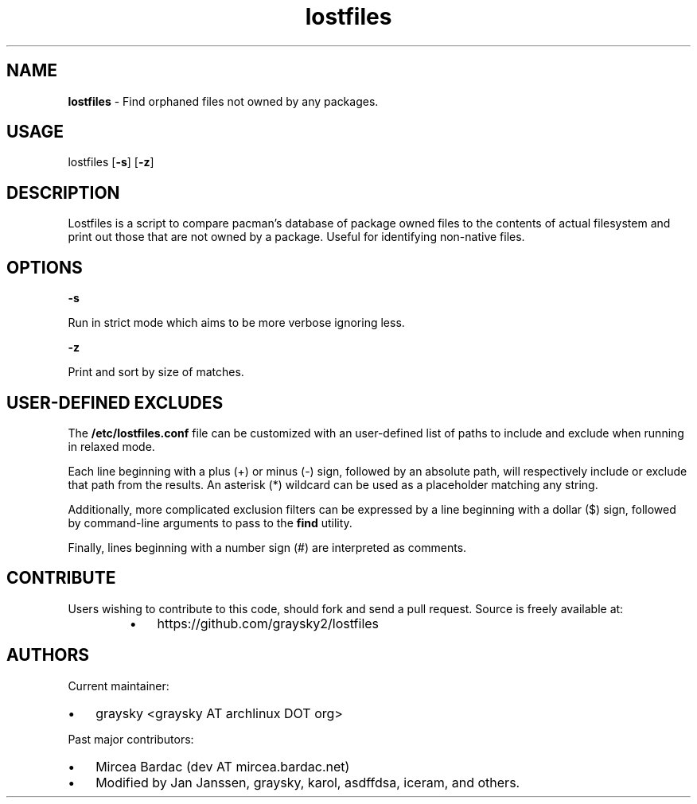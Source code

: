
.\" Text automatically generated by txt2man
.TH lostfiles 1 "30 April 2018" "" ""
.SH NAME
\fBlostfiles \fP- Find orphaned files not owned by any packages.
\fB
.SH USAGE
lostfiles [\fB-s\fP] [\fB-z\fP]
.SH DESCRIPTION
Lostfiles is a script to compare pacman's database of package owned files to the contents of actual filesystem and print out those that are not owned by a package. Useful for identifying non-native files.
.SH OPTIONS

\fB-s\fP
.PP
.nf
.fam C
  Run in strict mode which aims to be more verbose ignoring less.

.fam T
.fi
\fB-z\fP
.PP
.nf
.fam C
  Print and sort by size of matches.


.fam T
.fi
.SH USER-DEFINED EXCLUDES
The \fB/etc/lostfiles.conf\fP file can be customized with an user-defined list of paths to include and exclude when running in relaxed mode.
.PP
Each line beginning with a plus (+) or minus (-) sign, followed by an absolute path, will respectively include or exclude that path from the results. An asterisk (*) wildcard can be used as a placeholder matching any string.
.PP
Additionally, more complicated exclusion filters can be expressed by a line beginning with a dollar ($) sign, followed by command-line arguments to pass to the \fBfind\fP utility.
.PP
Finally, lines beginning with a number sign (#) are interpreted as comments.
.SH CONTRIBUTE
Users wishing to contribute to this code, should fork and send a pull request. Source is freely available at: 
.RS
.IP \(bu 3
https://github.com/graysky2/lostfiles
.SH AUTHORS
Current maintainer:
.IP \(bu 3
graysky <graysky AT archlinux DOT org>
.PP
Past major contributors:
.IP \(bu 3
Mircea Bardac (dev AT mircea.bardac.net)
.IP \(bu 3
Modified by Jan Janssen, graysky, karol, asdffdsa, iceram, and others.
